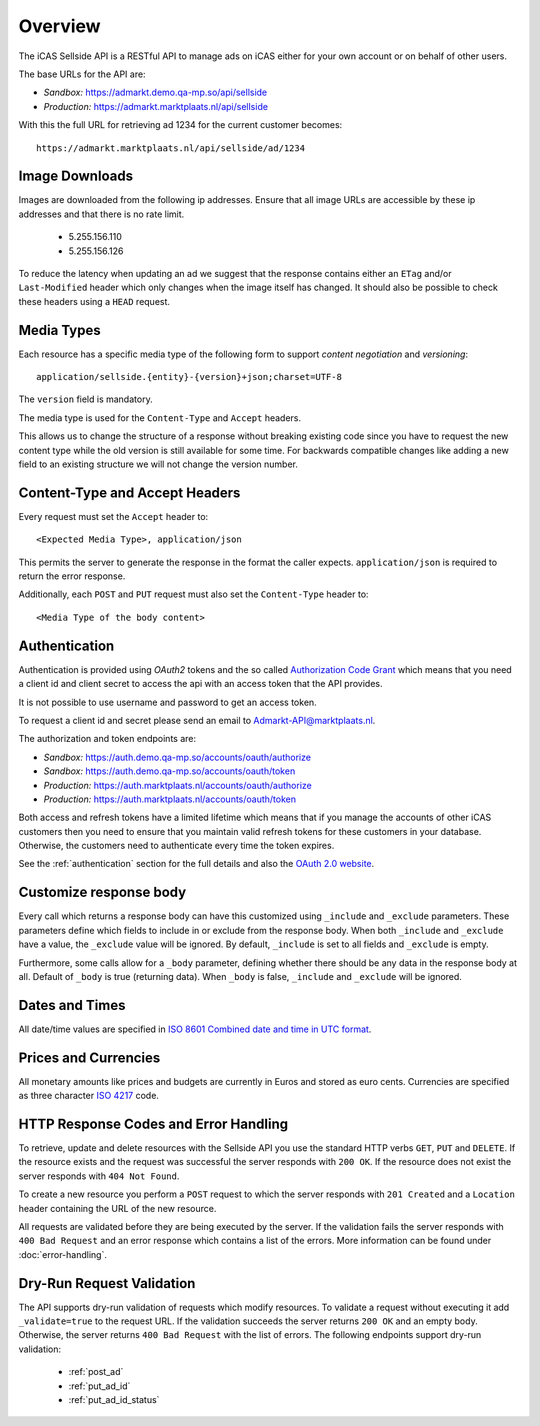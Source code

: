 .. _overview:

Overview
========

The iCAS Sellside API is a RESTful API to manage ads on
iCAS either for your own account or on behalf of other users.

The base URLs for the API are:

* *Sandbox:*  https://admarkt.demo.qa-mp.so/api/sellside
* *Production:* https://admarkt.marktplaats.nl/api/sellside

With this the full URL for retrieving ad 1234 for the
current customer becomes::

    https://admarkt.marktplaats.nl/api/sellside/ad/1234

.. _overview_image_downloads:

Image Downloads
---------------

Images are downloaded from the following ip addresses.
Ensure that all image URLs are accessible by these ip
addresses and that there is no rate limit.

 * 5.255.156.110
 * 5.255.156.126

To reduce the latency when updating an ad we suggest that
the response contains either an ``ETag`` and/or ``Last-Modified``
header which only changes when the image itself has changed.
It should also be possible to check these headers using a ``HEAD``
request.

.. _overview_media_types:

Media Types
-----------

Each resource has a specific media type of the following form
to support *content negotiation* and *versioning*::

    application/sellside.{entity}-{version}+json;charset=UTF-8

The ``version`` field is mandatory.

The media type is used for the ``Content-Type`` and ``Accept`` headers.

This allows us to change the structure of a response without breaking
existing code since you have to request the new content type while
the old version is still available for some time. For backwards compatible
changes like adding a new field to an existing structure we will not
change the version number.

.. _overview_accept_headers:

Content-Type and Accept Headers
-------------------------------

Every request must set the ``Accept`` header to::

    <Expected Media Type>, application/json

This permits the server to generate the response in the format the caller expects.
``application/json`` is required to return the error response.

Additionally, each ``POST`` and ``PUT`` request must also set the ``Content-Type``
header to::

    <Media Type of the body content>

.. _overview_authentication:

Authentication
--------------

Authentication is provided using *OAuth2* tokens and the so called
`Authorization Code Grant <http://tools.ietf.org/html/rfc6749#section-4.1>`_
which means that you need a client id and client secret to access the
api with an access token that the API provides.

It is not possible to use username and password to get an access token.

To request a client id and secret please send an email
to Admarkt-API@marktplaats.nl.

The authorization and token endpoints are:

* *Sandbox:* https://auth.demo.qa-mp.so/accounts/oauth/authorize
* *Sandbox:* https://auth.demo.qa-mp.so/accounts/oauth/token

* *Production:* https://auth.marktplaats.nl/accounts/oauth/authorize
* *Production:* https://auth.marktplaats.nl/accounts/oauth/token

Both access and refresh tokens have a limited lifetime which means
that if you manage the accounts of other iCAS customers then you
need to ensure that you maintain valid refresh tokens for these
customers in your database. Otherwise, the customers need to
authenticate every time the token expires.

See the :ref:`authentication` section for the full details and also
the `OAuth 2.0 website <http://oauth.net/2/>`_.

.. _overview_customize_response_body:

Customize response body
-----------------------

Every call which returns a response body can have this customized using ``_include`` and ``_exclude`` parameters. These
parameters define which fields to include in or exclude from the response body. When both ``_include`` and ``_exclude``
have a value, the ``_exclude`` value will be ignored. By default, ``_include`` is set to all fields and ``_exclude`` is empty.

Furthermore, some calls allow for a ``_body`` parameter, defining whether there should be any data in the response
body at all. Default of ``_body`` is true (returning data). When ``_body`` is false, ``_include`` and ``_exclude`` will be ignored.

.. _overview_dates_and_times:

Dates and Times
---------------

All date/time values are specified in
`ISO 8601 Combined date and time in UTC format <http://en.wikipedia.org/wiki/ISO_8601>`_.

.. _overview_prices_and_currencies:

Prices and Currencies
---------------------

All monetary amounts like prices and budgets are currently in Euros and stored as euro cents.
Currencies are specified as three character `ISO 4217 <http://en.wikipedia.org/wiki/ISO_4217>`_ code.

.. _overview_http_response_codes_and_error_handling:

HTTP Response Codes and Error Handling
--------------------------------------

To retrieve, update and delete resources with the Sellside API you use the
standard HTTP verbs ``GET``, ``PUT`` and ``DELETE``. If the resource exists
and the request was successful the server responds with ``200 OK``. If the
resource does not exist the server responds with ``404 Not Found``.

To create a new resource you perform a ``POST`` request to which the server
responds with ``201 Created`` and a ``Location`` header containing the URL of
the new resource.

All requests are validated before they are being executed by the server. If
the validation fails the server responds with ``400 Bad Request`` and an error
response which contains a list of the errors. More information can be found under
:doc:`error-handling`.

.. _dryrun_validation:

Dry-Run Request Validation
--------------------------

The API supports dry-run validation of requests which modify resources.
To validate a request without executing it add ``_validate=true`` to the
request URL. If the validation succeeds the server returns ``200 OK``
and an empty body. Otherwise, the server returns ``400 Bad Request`` with
the list of errors. The following endpoints support dry-run validation:

 * :ref:`post_ad`
 * :ref:`put_ad_id`
 * :ref:`put_ad_id_status`
